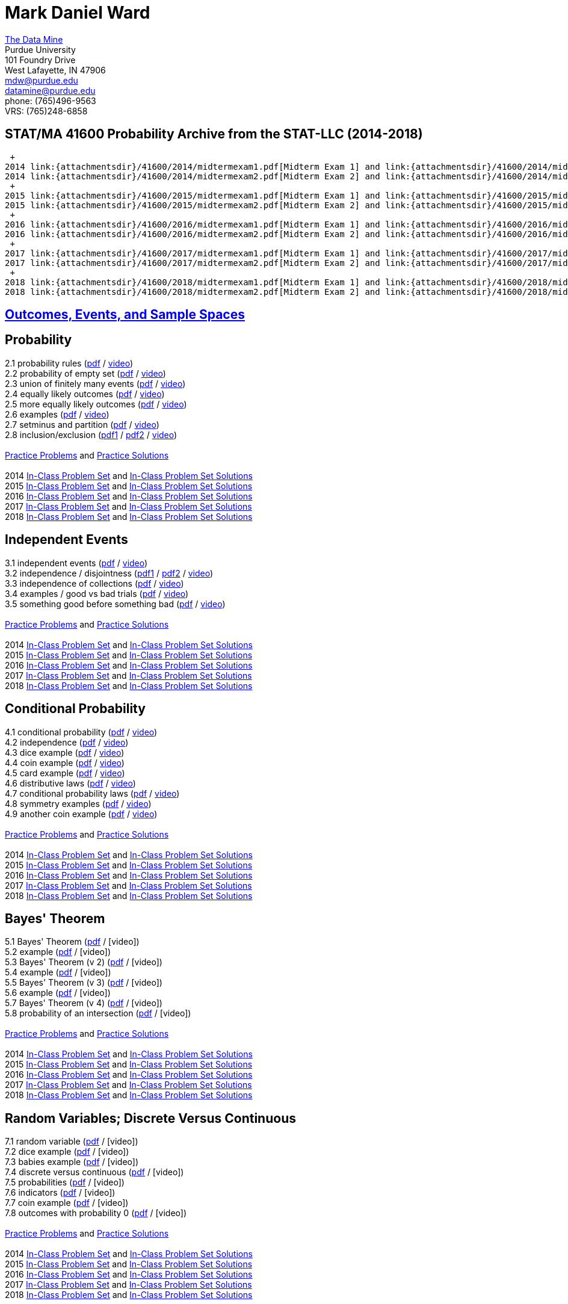 = Mark Daniel Ward

https://datamine.purdue.edu[The Data Mine] +
Purdue University +
101 Foundry Drive +
West Lafayette, IN 47906 +
mailto:mdw@purdue.edu[mdw@purdue.edu] +
mailto:datamine@purdue.edu[datamine@purdue.edu] +
phone: (765)496-9563 +
VRS: (765)248-6858

== STAT/MA 41600 Probability Archive from the STAT-LLC (2014-2018) +
 +
2014 link:{attachmentsdir}/41600/2014/midtermexam1.pdf[Midterm Exam 1] and link:{attachmentsdir}/41600/2014/midtermexam1answers.pdf[Midterm Exam 1 answers] +
2014 link:{attachmentsdir}/41600/2014/midtermexam2.pdf[Midterm Exam 2] and link:{attachmentsdir}/41600/2014/midtermexam2answers.pdf[Midterm Exam 2 answers] +
 +
2015 link:{attachmentsdir}/41600/2015/midtermexam1.pdf[Midterm Exam 1] and link:{attachmentsdir}/41600/2015/midtermexam1answers.pdf[Midterm Exam 1 answers] +
2015 link:{attachmentsdir}/41600/2015/midtermexam2.pdf[Midterm Exam 2] and link:{attachmentsdir}/41600/2015/midtermexam2answers.pdf[Midterm Exam 2 answers] +
 +
2016 link:{attachmentsdir}/41600/2016/midtermexam1.pdf[Midterm Exam 1] and link:{attachmentsdir}/41600/2016/midtermexam1answers.pdf[Midterm Exam 1 answers] +
2016 link:{attachmentsdir}/41600/2016/midtermexam2.pdf[Midterm Exam 2] and link:{attachmentsdir}/41600/2016/midtermexam2answers.pdf[Midterm Exam 2 answers] +
 +
2017 link:{attachmentsdir}/41600/2017/midtermexam1.pdf[Midterm Exam 1] and link:{attachmentsdir}/41600/2017/midtermexam1answers.pdf[Midterm Exam 1 answers] +
2017 link:{attachmentsdir}/41600/2017/midtermexam2.pdf[Midterm Exam 2] and link:{attachmentsdir}/41600/2017/midtermexam2answers.pdf[Midterm Exam 2 answers] +
 +
2018 link:{attachmentsdir}/41600/2018/midtermexam1.pdf[Midterm Exam 1] and link:{attachmentsdir}/41600/2018/midtermexam1answers.pdf[Midterm Exam 1 answers] +
2018 link:{attachmentsdir}/41600/2018/midtermexam2.pdf[Midterm Exam 2] and link:{attachmentsdir}/41600/2018/midtermexam2answers.pdf[Midterm Exam 2 answers] +

== link:41600/week1.html[Outcomes, Events, and Sample Spaces]

== Probability

2.1 probability rules (link:{attachmentsdir}/41600/notes/prob0201.pdf[pdf] / https://mediaspace.itap.purdue.edu/media/prob0201.mp4/1_pnluh27w[video]) +
2.2 probability of empty set (link:{attachmentsdir}/41600/notes/prob0202.pdf[pdf] / https://mediaspace.itap.purdue.edu/media/prob0202.mp4/1_gvn9c4ox[video]) +
2.3 union of finitely many events (link:{attachmentsdir}/41600/notes/prob0203.pdf[pdf] / https://mediaspace.itap.purdue.edu/media/prob0203.mp4/1_zjtqfzw2[video]) +
2.4 equally likely outcomes (link:{attachmentsdir}/41600/notes/prob0204.pdf[pdf] / https://mediaspace.itap.purdue.edu/media/prob0204.mp4/1_xmvluvej[video]) +
2.5 more equally likely outcomes (link:{attachmentsdir}/41600/notes/prob0205.pdf[pdf] / https://mediaspace.itap.purdue.edu/media/prob0205.mp4/1_47va4953[video]) +
2.6 examples (link:{attachmentsdir}/41600/notes/prob0206.pdf[pdf] / https://mediaspace.itap.purdue.edu/media/prob0206.mp4/1_axbmq2ac[video]) +
2.7 setminus and partition (link:{attachmentsdir}/41600/notes/prob0207.pdf[pdf] / https://mediaspace.itap.purdue.edu/media/prob0207.mp4/1_msvsenjh[video]) +
2.8 inclusion/exclusion (link:{attachmentsdir}/41600/notes/prob0208a.pdf[pdf1] / link:{attachmentsdir}/41600/notes/prob0208b.pdf[pdf2] / https://mediaspace.itap.purdue.edu/media/prob0208.mp4/1_ofetfx5z[video]) +
 +
link:{attachmentsdir}/41600/practice/practiceset02.pdf[Practice Problems] and link:{attachmentsdir}/41600/practice/practiceset02answers.pdf[Practice Solutions] +
 +
2014 link:{attachmentsdir}/41600/2014/inclassset02.pdf[In-Class Problem Set] and link:{attachmentsdir}/41600/2014/inclassset02answers.pdf[In-Class Problem Set Solutions] +
2015 link:{attachmentsdir}/41600/2015/inclassset02.pdf[In-Class Problem Set] and link:{attachmentsdir}/41600/2015/inclassset02answers.pdf[In-Class Problem Set Solutions] +
2016 link:{attachmentsdir}/41600/2016/inclassset02.pdf[In-Class Problem Set] and link:{attachmentsdir}/41600/2016/inclassset02answers.pdf[In-Class Problem Set Solutions] +
2017 link:{attachmentsdir}/41600/2017/inclassset02.pdf[In-Class Problem Set] and link:{attachmentsdir}/41600/2017/inclassset02answers.pdf[In-Class Problem Set Solutions] +
2018 link:{attachmentsdir}/41600/2018/inclassset02.pdf[In-Class Problem Set] and link:{attachmentsdir}/41600/2018/inclassset02answers.pdf[In-Class Problem Set Solutions] +

== Independent Events

3.1 independent events (link:{attachmentsdir}/41600/notes/prob0301.pdf[pdf] / https://mediaspace.itap.purdue.edu/media/prob0201.mp4/1_pnluh27w[video]) +
3.2 independence / disjointness (link:{attachmentsdir}/41600/notes/prob0302a.pdf[pdf1] / link:{attachmentsdir}/41600/notes/prob0302b.pdf[pdf2] / https://mediaspace.itap.purdue.edu/media/prob0202.mp4/1_gvn9c4ox[video]) +
3.3 independence of collections (link:{attachmentsdir}/41600/notes/prob0303.pdf[pdf] / https://mediaspace.itap.purdue.edu/media/prob0203.mp4/1_zjtqfzw2[video]) +
3.4 examples / good vs bad trials (link:{attachmentsdir}/41600/notes/prob0304.pdf[pdf] / https://mediaspace.itap.purdue.edu/media/prob0204.mp4/1_xmvluvej[video]) +
3.5 something good before something bad (link:{attachmentsdir}/41600/notes/prob0305.pdf[pdf] / https://mediaspace.itap.purdue.edu/media/prob0205.mp4/1_47va4953[video]) +
 +
link:{attachmentsdir}/41600/practice/practiceset03.pdf[Practice Problems] and link:{attachmentsdir}/41600/practice/practiceset03answers.pdf[Practice Solutions] +
 +
2014 link:{attachmentsdir}/41600/2014/inclassset03.pdf[In-Class Problem Set] and link:{attachmentsdir}/41600/2014/inclassset03answers.pdf[In-Class Problem Set Solutions] +
2015 link:{attachmentsdir}/41600/2015/inclassset03.pdf[In-Class Problem Set] and link:{attachmentsdir}/41600/2015/inclassset03answers.pdf[In-Class Problem Set Solutions] +
2016 link:{attachmentsdir}/41600/2016/inclassset03.pdf[In-Class Problem Set] and link:{attachmentsdir}/41600/2016/inclassset03answers.pdf[In-Class Problem Set Solutions] +
2017 link:{attachmentsdir}/41600/2017/inclassset03.pdf[In-Class Problem Set] and link:{attachmentsdir}/41600/2017/inclassset03answers.pdf[In-Class Problem Set Solutions] +
2018 link:{attachmentsdir}/41600/2018/inclassset03.pdf[In-Class Problem Set] and link:{attachmentsdir}/41600/2018/inclassset03answers.pdf[In-Class Problem Set Solutions] +

== Conditional Probability

4.1 conditional probability (link:{attachmentsdir}/41600/notes/prob0401.pdf[pdf] / https://mediaspace.itap.purdue.edu/media/prob0401.mp4/1_p7def4fg[video]) +
4.2 independence (link:{attachmentsdir}/41600/notes/prob0402.pdf[pdf] / https://mediaspace.itap.purdue.edu/media/prob0402.mp4/1_b9kbguwq[video]) +
4.3 dice example (link:{attachmentsdir}/41600/notes/prob0403.pdf[pdf] / https://mediaspace.itap.purdue.edu/media/prob0403.mp4/1_j9n94w5i[video]) +
4.4 coin example (link:{attachmentsdir}/41600/notes/prob0404.pdf[pdf] / https://mediaspace.itap.purdue.edu/media/prob0404.mp4/1_5sudryvy[video]) +
4.5 card example (link:{attachmentsdir}/41600/notes/prob0405.pdf[pdf] / https://mediaspace.itap.purdue.edu/media/prob0405.mp4/1_8soaqbzq[video]) +
4.6 distributive laws (link:{attachmentsdir}/41600/notes/prob0406.pdf[pdf] / https://mediaspace.itap.purdue.edu/media/prob0406.mp4/1_ts1n523u[video]) +
4.7 conditional probability laws (link:{attachmentsdir}/41600/notes/prob0407.pdf[pdf] / https://mediaspace.itap.purdue.edu/media/prob0407.mp4/1_qbifhxrv[video]) +
4.8 symmetry examples (link:{attachmentsdir}/41600/notes/prob0408.pdf[pdf] / https://mediaspace.itap.purdue.edu/media/prob0408.mp4/1_4z68r5l1[video]) +
4.9 another coin example (link:{attachmentsdir}/41600/notes/prob0409.pdf[pdf] / https://mediaspace.itap.purdue.edu/media/prob0409.mp4/1_ezkq37wc[video]) +
 +
link:{attachmentsdir}/41600/practice/practiceset04.pdf[Practice Problems] and link:{attachmentsdir}/41600/practice/practiceset04answers.pdf[Practice Solutions] +
 +
2014 link:{attachmentsdir}/41600/2014/inclassset04.pdf[In-Class Problem Set] and link:{attachmentsdir}/41600/2014/inclassset04answers.pdf[In-Class Problem Set Solutions] +
2015 link:{attachmentsdir}/41600/2015/inclassset04.pdf[In-Class Problem Set] and link:{attachmentsdir}/41600/2015/inclassset04answers.pdf[In-Class Problem Set Solutions] +
2016 link:{attachmentsdir}/41600/2016/inclassset04.pdf[In-Class Problem Set] and link:{attachmentsdir}/41600/2016/inclassset04answers.pdf[In-Class Problem Set Solutions] +
2017 link:{attachmentsdir}/41600/2017/inclassset04.pdf[In-Class Problem Set] and link:{attachmentsdir}/41600/2017/inclassset04answers.pdf[In-Class Problem Set Solutions] +
2018 link:{attachmentsdir}/41600/2018/inclassset04.pdf[In-Class Problem Set] and link:{attachmentsdir}/41600/2018/inclassset04answers.pdf[In-Class Problem Set Solutions] +

== Bayes' Theorem

5.1 Bayes' Theorem (link:{attachmentsdir}/41600/notes/prob0501.pdf[pdf] / [video]) +
5.2 example (link:{attachmentsdir}/41600/notes/prob0502.pdf[pdf] / [video]) +
5.3 Bayes' Theorem (v 2) (link:{attachmentsdir}/41600/notes/prob0503.pdf[pdf] / [video]) +
5.4 example (link:{attachmentsdir}/41600/notes/prob0504.pdf[pdf] / [video]) +
5.5 Bayes' Theorem (v 3) (link:{attachmentsdir}/41600/notes/prob0505.pdf[pdf] / [video]) +
5.6 example (link:{attachmentsdir}/41600/notes/prob0506.pdf[pdf] / [video]) +
5.7 Bayes' Theorem (v 4) (link:{attachmentsdir}/41600/notes/prob0507.pdf[pdf] / [video]) +
5.8 probability of an intersection (link:{attachmentsdir}/41600/notes/prob0508.pdf[pdf] / [video]) +
 +
link:{attachmentsdir}/41600/practice/practiceset05.pdf[Practice Problems] and link:{attachmentsdir}/41600/practice/practiceset05answers.pdf[Practice Solutions] +
 +
2014 link:{attachmentsdir}/41600/2014/inclassset05.pdf[In-Class Problem Set] and link:{attachmentsdir}/41600/2014/inclassset05answers.pdf[In-Class Problem Set Solutions] +
2015 link:{attachmentsdir}/41600/2015/inclassset05.pdf[In-Class Problem Set] and link:{attachmentsdir}/41600/2015/inclassset05answers.pdf[In-Class Problem Set Solutions] +
2016 link:{attachmentsdir}/41600/2016/inclassset05.pdf[In-Class Problem Set] and link:{attachmentsdir}/41600/2016/inclassset05answers.pdf[In-Class Problem Set Solutions] +
2017 link:{attachmentsdir}/41600/2017/inclassset05.pdf[In-Class Problem Set] and link:{attachmentsdir}/41600/2017/inclassset05answers.pdf[In-Class Problem Set Solutions] +
2018 link:{attachmentsdir}/41600/2018/inclassset05.pdf[In-Class Problem Set] and link:{attachmentsdir}/41600/2018/inclassset05answers.pdf[In-Class Problem Set Solutions] +

== Random Variables; Discrete Versus Continuous

7.1 random variable (link:{attachmentsdir}/41600/notes/prob0701.pdf[pdf] / [video]) +
7.2 dice example (link:{attachmentsdir}/41600/notes/prob0702.pdf[pdf] / [video]) +
7.3 babies example (link:{attachmentsdir}/41600/notes/prob0703.pdf[pdf] / [video]) +
7.4 discrete versus continuous (link:{attachmentsdir}/41600/notes/prob0704.pdf[pdf] / [video]) +
7.5 probabilities (link:{attachmentsdir}/41600/notes/prob0705.pdf[pdf] / [video]) +
7.6 indicators (link:{attachmentsdir}/41600/notes/prob0706.pdf[pdf] / [video]) +
7.7 coin example (link:{attachmentsdir}/41600/notes/prob0707.pdf[pdf] / [video]) +
7.8 outcomes with probability 0 (link:{attachmentsdir}/41600/notes/prob0708.pdf[pdf] / [video]) +
 +
link:{attachmentsdir}/41600/practice/practiceset07.pdf[Practice Problems] and link:{attachmentsdir}/41600/practice/practiceset07answers.pdf[Practice Solutions] +
 +
2014 link:{attachmentsdir}/41600/2014/inclassset07.pdf[In-Class Problem Set] and link:{attachmentsdir}/41600/2014/inclassset07answers.pdf[In-Class Problem Set Solutions] +
2015 link:{attachmentsdir}/41600/2015/inclassset07.pdf[In-Class Problem Set] and link:{attachmentsdir}/41600/2015/inclassset07answers.pdf[In-Class Problem Set Solutions] +
2016 link:{attachmentsdir}/41600/2016/inclassset07.pdf[In-Class Problem Set] and link:{attachmentsdir}/41600/2016/inclassset07answers.pdf[In-Class Problem Set Solutions] +
2017 link:{attachmentsdir}/41600/2017/inclassset07.pdf[In-Class Problem Set] and link:{attachmentsdir}/41600/2017/inclassset07answers.pdf[In-Class Problem Set Solutions] +
2018 link:{attachmentsdir}/41600/2018/inclassset07.pdf[In-Class Problem Set] and link:{attachmentsdir}/41600/2018/inclassset07answers.pdf[In-Class Problem Set Solutions] +

== Probability Mass Functions and CDFs

8.1 probability mass function (link:{attachmentsdir}/41600/notes/prob0801.pdf[pdf] / [video]) +
8.2 babies example (link:{attachmentsdir}/41600/notes/prob0802.pdf[pdf] / [video]) +
8.3 CDF (link:{attachmentsdir}/41600/notes/prob0803.pdf[pdf] / [video]) +
8.4 CDF is non-decreasing (link:{attachmentsdir}/41600/notes/prob0804.pdf[pdf] / [video]) +
8.5 CDF is non-decreasing (v 2) (link:{attachmentsdir}/41600/notes/prob0805.pdf[pdf] / [video]) +
8.6 "first success" example (link:{attachmentsdir}/41600/notes/prob0806.pdf[pdf] / [video]) +
8.7 cookie example (link:{attachmentsdir}/41600/notes/prob0807.pdf[pdf] / [video]) +
8.8 minimum / maximum example (link:{attachmentsdir}/41600/notes/prob0808.pdf[pdf] / [video]) +
 +
link:{attachmentsdir}/41600/practice/practiceset08.pdf[Practice Problems] and link:{attachmentsdir}/41600/practice/practiceset08answers.pdf[Practice Solutions] +
 +
2014 link:{attachmentsdir}/41600/2014/inclassset08.pdf[In-Class Problem Set] and link:{attachmentsdir}/41600/2014/inclassset08answers.pdf[In-Class Problem Set Solutions] +
2015 link:{attachmentsdir}/41600/2015/inclassset08.pdf[In-Class Problem Set] and link:{attachmentsdir}/41600/2015/inclassset08answers.pdf[In-Class Problem Set Solutions] +
2016 link:{attachmentsdir}/41600/2016/inclassset08.pdf[In-Class Problem Set] and link:{attachmentsdir}/41600/2016/inclassset08answers.pdf[In-Class Problem Set Solutions] +
2017 link:{attachmentsdir}/41600/2017/inclassset08.pdf[In-Class Problem Set] and link:{attachmentsdir}/41600/2017/inclassset08answers.pdf[In-Class Problem Set Solutions] +
2018 link:{attachmentsdir}/41600/2018/inclassset08.pdf[In-Class Problem Set] and link:{attachmentsdir}/41600/2018/inclassset08answers.pdf[In-Class Problem Set Solutions] +

== Joint Distributions; Independence and Conditioning

9.1 joint mass (link:{attachmentsdir}/41600/notes/prob0901.pdf[pdf] / [video]) +
9.2 baby example (link:{attachmentsdir}/41600/notes/prob0902.pdf[pdf] / [video]) +
9.3 finding single variable mass (link:{attachmentsdir}/41600/notes/prob0903.pdf[pdf] / [video]) +
9.4 independent random variables (link:{attachmentsdir}/41600/notes/prob0904.pdf[pdf] / [video]) +
9.5 CDF is non-decreasing (v 2) (link:{attachmentsdir}/41600/notes/prob0905.pdf[pdf] / [video]) +
9.6 dice example (link:{attachmentsdir}/41600/notes/prob0906.pdf[pdf] / [video]) +
9.7 indicators (link:{attachmentsdir}/41600/notes/prob0907.pdf[pdf] / [video]) +
9.8 joint mass of a collection (link:{attachmentsdir}/41600/notes/prob0908.pdf[pdf] / [video]) +
 +
link:{attachmentsdir}/41600/practice/practiceset09.pdf[Practice Problems] and link:{attachmentsdir}/41600/practice/practiceset09answers.pdf[Practice Solutions] +
 +
2014 link:{attachmentsdir}/41600/2014/inclassset09.pdf[In-Class Problem Set] and link:{attachmentsdir}/41600/2014/inclassset09answers.pdf[In-Class Problem Set Solutions] +
2015 link:{attachmentsdir}/41600/2015/inclassset09.pdf[In-Class Problem Set] and link:{attachmentsdir}/41600/2015/inclassset09answers.pdf[In-Class Problem Set Solutions] +
2016 link:{attachmentsdir}/41600/2016/inclassset09.pdf[In-Class Problem Set] and link:{attachmentsdir}/41600/2016/inclassset09answers.pdf[In-Class Problem Set Solutions] +
2017 link:{attachmentsdir}/41600/2017/inclassset09.pdf[In-Class Problem Set] and link:{attachmentsdir}/41600/2017/inclassset09answers.pdf[In-Class Problem Set Solutions] +
2018 link:{attachmentsdir}/41600/2018/inclassset09.pdf[In-Class Problem Set] and link:{attachmentsdir}/41600/2018/inclassset09answers.pdf[In-Class Problem Set Solutions] +

== Expected Values of Discrete Random Variables

10.1 expected value (link:{attachmentsdir}/41600/notes/prob1001.pdf[pdf] / [video]) +
10.2 using outcomes (link:{attachmentsdir}/41600/notes/prob1002.pdf[pdf] / [video]) +
10.3 weighted sum (link:{attachmentsdir}/41600/notes/prob1003.pdf[pdf] / [video]) +
10.4 hat example (link:{attachmentsdir}/41600/notes/prob1004.pdf[pdf] / [video]) +
10.5 trials until first success (link:{attachmentsdir}/41600/notes/prob1005.pdf[pdf] / [video]) +
10.6 calculus review (link:{attachmentsdir}/41600/notes/prob1006.pdf[pdf] / [video]) +
10.7 maximum of two dice (link:{attachmentsdir}/41600/notes/prob1007.pdf[pdf] / [video]) +
 +
link:{attachmentsdir}/41600/practice/practiceset10.pdf[Practice Problems] and link:{attachmentsdir}/41600/practice/practiceset10answers.pdf[Practice Solutions] +
 +
2014 link:{attachmentsdir}/41600/2014/inclassset10.pdf[In-Class Problem Set] and link:{attachmentsdir}/41600/2014/inclassset10answers.pdf[In-Class Problem Set Solutions] +
2015 link:{attachmentsdir}/41600/2015/inclassset10.pdf[In-Class Problem Set] and link:{attachmentsdir}/41600/2015/inclassset10answers.pdf[In-Class Problem Set Solutions] +
2016 link:{attachmentsdir}/41600/2016/inclassset10.pdf[In-Class Problem Set] and link:{attachmentsdir}/41600/2016/inclassset10answers.pdf[In-Class Problem Set Solutions] +
2017 link:{attachmentsdir}/41600/2017/inclassset10.pdf[In-Class Problem Set] and link:{attachmentsdir}/41600/2017/inclassset10answers.pdf[In-Class Problem Set Solutions] +
2018 link:{attachmentsdir}/41600/2018/inclassset10.pdf[In-Class Problem Set] and link:{attachmentsdir}/41600/2018/inclassset10answers.pdf[In-Class Problem Set Solutions] +

== Expected Values of Sums of Random Variables

11.1 expected value of sum (link:{attachmentsdir}/41600/notes/prob1101.pdf[pdf] / [video]) +
11.2 baby example revised (link:{attachmentsdir}/41600/notes/prob1102.pdf[pdf] / [video]) +
11.3 hat example revised (link:{attachmentsdir}/41600/notes/prob1103.pdf[pdf] / [video]) +
11.4 trials until first success revised (link:{attachmentsdir}/41600/notes/prob1104.pdf[pdf] / [video]) +
11.5 discrete expected value, alternative (link:{attachmentsdir}/41600/notes/prob1105.pdf[pdf] / [video]) +
 +
link:{attachmentsdir}/41600/practice/practiceset11.pdf[Practice Problems] and link:{attachmentsdir}/41600/practice/practiceset11answers.pdf[Practice Solutions] +
 +
2014 link:{attachmentsdir}/41600/2014/inclassset11.pdf[In-Class Problem Set] and link:{attachmentsdir}/41600/2014/inclassset11answers.pdf[In-Class Problem Set Solutions] +
2015 link:{attachmentsdir}/41600/2015/inclassset11.pdf[In-Class Problem Set] and link:{attachmentsdir}/41600/2015/inclassset11answers.pdf[In-Class Problem Set Solutions] +
2016 link:{attachmentsdir}/41600/2016/inclassset11.pdf[In-Class Problem Set] and link:{attachmentsdir}/41600/2016/inclassset11answers.pdf[In-Class Problem Set Solutions] +
2017 link:{attachmentsdir}/41600/2017/inclassset11.pdf[In-Class Problem Set] and link:{attachmentsdir}/41600/2017/inclassset11answers.pdf[In-Class Problem Set Solutions] +
2018 link:{attachmentsdir}/41600/2018/inclassset11.pdf[In-Class Problem Set] and link:{attachmentsdir}/41600/2018/inclassset11answers.pdf[In-Class Problem Set Solutions] +

== Expected Values of Functions of Random Variables; Variance

12.1 exp value of function of r.v. (link:{attachmentsdir}/41600/notes/prob1201.pdf[pdf] / [video]) +
12.2 baby example (link:{attachmentsdir}/41600/notes/prob1202.pdf[pdf] / [video]) +
12.3 variance (link:{attachmentsdir}/41600/notes/prob1203.pdf[pdf] / [video]) +
12.4 baby example (link:{attachmentsdir}/41600/notes/prob1204.pdf[pdf] / [video]) +
12.5 nice variance fact (link:{attachmentsdir}/41600/notes/prob1205.pdf[pdf] / [video]) +
12.6 more nice variance facts (link:{attachmentsdir}/41600/notes/prob1206.pdf[pdf] / [video]) +
 +
link:{attachmentsdir}/41600/practice/practiceset12.pdf[Practice Problems] and link:{attachmentsdir}/41600/practice/practiceset12answers.pdf[Practice Solutions] +
 +
2014 link:{attachmentsdir}/41600/2014/inclassset12.pdf[In-Class Problem Set] and link:{attachmentsdir}/41600/2014/inclassset12answers.pdf[In-Class Problem Set Solutions] +
2015 link:{attachmentsdir}/41600/2015/inclassset12.pdf[In-Class Problem Set] and link:{attachmentsdir}/41600/2015/inclassset12answers.pdf[In-Class Problem Set Solutions] +
2016 link:{attachmentsdir}/41600/2016/inclassset12.pdf[In-Class Problem Set] and link:{attachmentsdir}/41600/2016/inclassset12answers.pdf[In-Class Problem Set Solutions] +
2017 link:{attachmentsdir}/41600/2017/inclassset12.pdf[In-Class Problem Set] and link:{attachmentsdir}/41600/2017/inclassset12answers.pdf[In-Class Problem Set Solutions] +
2018 link:{attachmentsdir}/41600/2018/inclassset12.pdf[In-Class Problem Set] and link:{attachmentsdir}/41600/2018/inclassset12answers.pdf[In-Class Problem Set Solutions] +

== Bernoulli Random Variables; Binomial Random Variables

14.1 Bernoulli (a.k.a. indicator) (link:{attachmentsdir}/41600/notes/prob1401.pdf[pdf] / [video]) +
14.2 mass and CDF (link:{attachmentsdir}/41600/notes/prob1402.pdf[pdf] / [video]) +
14.3 non 0/1 application (link:{attachmentsdir}/41600/notes/prob1403.pdf[pdf] / [video]) +
15.1 Binomial (link:{attachmentsdir}/41600/notes/prob1501.pdf[pdf] / [video]) +
15.2 mass (link:{attachmentsdir}/41600/notes/prob1502.pdf[pdf] / [video]) +
15.3 expected value; variance (link:{attachmentsdir}/41600/notes/prob1503.pdf[pdf] / [video]) +
15.4 baby example (link:{attachmentsdir}/41600/notes/prob1504.pdf[pdf] / [video]) +
15.5 card example (link:{attachmentsdir}/41600/notes/prob1505.pdf[pdf] / [video]) +
15.6 sums of independent Binomials (link:{attachmentsdir}/41600/notes/prob1506.pdf[pdf] / [video]) +
 +
link:{attachmentsdir}/41600/practice/practiceset14.pdf[Practice Problems] and link:{attachmentsdir}/41600/practice/practiceset14answers.pdf[Practice Solutions] +
link:{attachmentsdir}/41600/practice/practiceset15.pdf[More Practice Problems] and link:{attachmentsdir}/41600/practice/practiceset15answers.pdf[More Practice Solutions] +
link:{attachmentsdir}/41600/practice/midSeptemberReview.pdf[mid-September Review] and link:{attachmentsdir}/41600/practice/midSeptemberReviewanswers.pdf[mid-September Review Solutions] +
 +
2014 link:{attachmentsdir}/41600/2014/inclassset15.pdf[In-Class Problem Set] and link:{attachmentsdir}/41600/2014/inclassset15answers.pdf[In-Class Problem Set Solutions] +
2015 link:{attachmentsdir}/41600/2015/inclassset15.pdf[In-Class Problem Set] and link:{attachmentsdir}/41600/2015/inclassset15answers.pdf[In-Class Problem Set Solutions] +
2016 link:{attachmentsdir}/41600/2016/inclassset15.pdf[In-Class Problem Set] and link:{attachmentsdir}/41600/2016/inclassset15answers.pdf[In-Class Problem Set Solutions] +
2017 link:{attachmentsdir}/41600/2017/inclassset15.pdf[In-Class Problem Set] and link:{attachmentsdir}/41600/2017/inclassset15answers.pdf[In-Class Problem Set Solutions] +
2018 link:{attachmentsdir}/41600/2018/inclassset15.pdf[In-Class Problem Set] and link:{attachmentsdir}/41600/2018/inclassset15answers.pdf[In-Class Problem Set Solutions] +


<td>Fri, Sep 21<br>
Geometric Random Variables<br>
Geometric (<a href="../../2014/41600/notes/prob1601.pdf">pdf</a> / 
<a href="../../2014/41600/videos/prob1601.mp4">video</a>)<br>
left-handed example (<a href="../../2014/41600/notes/prob1602.pdf">pdf</a> / 
<a href="../../2014/41600/videos/prob1602.mp4">video</a>)<br>
expected value; variance (<a href="../../2014/41600/notes/prob1603.pdf">pdf</a> / 
<a href="../../2014/41600/videos/prob1603.mp4">video</a>)<br>
number of failures (<a href="../../2014/41600/notes/prob1604.pdf">pdf</a> / 
<a href="../../2014/41600/videos/prob1604.mp4">video</a>)<br>
inequalities (<a href="../../2014/41600/notes/prob1605.pdf">pdf</a> / 
<a href="../../2014/41600/videos/prob1605.mp4">video</a>)<br>
memoryless property (<a href="../../2014/41600/notes/prob1606.pdf">pdf</a> / 
<a href="../../2014/41600/videos/prob1606.mp4">video</a>)<br>
what kind of random variable? (<a href="../../2014/41600/notes/prob1607.pdf">pdf</a> / 
<a href="../../2014/41600/videos/prob1607.mp4">video</a>)<br>
<a href="../../2014/41600/practice/practiceset16.pdf">Practice Problems</a>
and 
<a href="../../2014/41600/practice/practiceset16answers.pdf">Practice Solutions</a><br>
2014 <a href="../../2014/41600/inclass/inclassset16.pdf">In-Class Problem Set</a>
and
<a href="../../2014/41600/inclass/inclassset16answers.pdf">In-Class Problem Set Solutions</a><br>
2015 <a href="../../2015/41600/inclass/inclassset16.pdf">In-Class Problem Set</a>
and
<a href="../../2015/41600/inclass/inclassset16answers.pdf">In-Class Problem Set Solutions</a><br>
2016 <a href="../../2016/41600/inclass/inclassset16.pdf">In-Class Problem Set</a>
and
<a href="../../2016/41600/inclass/inclassset16answers.pdf">In-Class Problem Set Solutions</a><br>
2017 <a href="../../2017/41600/inclass/inclassset16.pdf">In-Class Problem Set</a>
and
<a href="../../2017/41600/inclass/inclassset16answers.pdf">In-Class Problem Set Solutions</a>
<br>
2018 <a href="inclass/inclassset16.pdf">In-Class Problem Set</a>
and
<a href="inclass/inclassset16answers.pdf">In-Class Problem Set Solutions</a>
</td>
</tr>
<tr>
<td>Week 6:</td>
<td>Mon, Sep 24<br>
Negative Binomial Random Variables<br>
Negative Binomial (<a href="../../2014/41600/notes/prob1701.pdf">pdf</a> / 
<a href="../../2014/41600/videos/prob1701.mp4">video</a>)<br>
mass example: 4th success (<a href="../../2014/41600/notes/prob1702.pdf">pdf</a> / 
<a href="../../2014/41600/videos/prob1702.mp4">video</a>)<br>
two card and dice examples (<a href="../../2014/41600/notes/prob1703.pdf">pdf</a> / 
<a href="../../2014/41600/videos/prob1703.mp4">video</a>)<br>
expected value; variance (<a href="../../2014/41600/notes/prob1704.pdf">pdf</a> / 
<a href="../../2014/41600/videos/prob1704.mp4">video</a>)<br>
left-handed example (<a href="../../2014/41600/notes/prob1705.pdf">pdf</a> / 
<a href="../../2014/41600/videos/prob1705.mp4">video</a>)<br>
sums of independent Negative Binomials (<a href="../../2014/41600/notes/prob1706.pdf">pdf</a> / 
<a href="../../2014/41600/videos/prob1706.mp4">video</a>)<br>
<a href="../../2014/41600/practice/practiceset17.pdf">Practice Problems</a>
and 
<a href="../../2014/41600/practice/practiceset17answers.pdf">Practice Solutions</a><br>
2014 <a href="../../2014/41600/inclass/inclassset17.pdf">In-Class Problem Set</a>
and
<a href="../../2014/41600/inclass/inclassset17answers.pdf">In-Class Problem Set Solutions</a><br>
2015 <a href="../../2015/41600/inclass/inclassset17.pdf">In-Class Problem Set</a>
and
<a href="../../2015/41600/inclass/inclassset17answers.pdf">In-Class Problem Set Solutions</a><br>
2016 <a href="../../2016/41600/inclass/inclassset17.pdf">In-Class Problem Set</a>
and
<a href="../../2016/41600/inclass/inclassset17answers.pdf">In-Class Problem Set Solutions</a><br>
2017 <a href="../../2017/41600/inclass/inclassset17.pdf">In-Class Problem Set</a>
and
<a href="../../2017/41600/inclass/inclassset17answers.pdf">In-Class Problem Set Solutions</a>
<br>
2018 <a href="inclass/inclassset17.pdf">In-Class Problem Set</a>
and
<a href="inclass/inclassset17answers.pdf">In-Class Problem Set Solutions</a>
</td>
<td>Wed, Sep 26<br>
Poisson Random Variables<br>
Poisson (<a href="../../2014/41600/notes/prob1801.pdf">pdf</a> / 
<a href="../../2014/41600/videos/prob1801.mp4">video</a>)<br>
automobile examples (<a href="../../2014/41600/notes/prob1802.pdf">pdf</a> / 
<a href="../../2014/41600/videos/prob1802.mp4">video</a>)<br>
inequalities (<a href="../../2014/41600/notes/prob1803.pdf">pdf</a> / 
<a href="../../2014/41600/videos/prob1803.mp4">video</a>)<br>
expected value; variance (<a href="../../2014/41600/notes/prob1804.pdf">pdf</a> / 
<a href="../../2014/41600/videos/prob1804.mp4">video</a>)<br>
(one line from the video above is corrected in the notes)<br>
sums of independent Poissons (<a href="../../2014/41600/notes/prob1805.pdf">pdf</a> / 
<a href="../../2014/41600/videos/prob1805.mp4">video</a>)<br>
approximations to Binomials (<a href="../../2014/41600/notes/prob1806.pdf">pdf</a> / 
<a href="../../2014/41600/videos/prob1806.mp4">video</a>)<br>
<a href="../../2014/41600/practice/practiceset18.pdf">Practice Problems</a>
and 
<a href="../../2014/41600/practice/practiceset18answers.pdf">Practice Solutions</a><br>
2014 <a href="../../2014/41600/inclass/inclassset18.pdf">In-Class Problem Set</a>
and
<a href="../../2014/41600/inclass/inclassset18answers.pdf">In-Class Problem Set Solutions</a><br>
2015 <a href="../../2015/41600/inclass/inclassset18.pdf">In-Class Problem Set</a>
and
<a href="../../2015/41600/inclass/inclassset18answers.pdf">In-Class Problem Set Solutions</a><br>
2016 <a href="../../2016/41600/inclass/inclassset18.pdf">In-Class Problem Set</a>
and
<a href="../../2016/41600/inclass/inclassset18answers.pdf">In-Class Problem Set Solutions</a><br>
2017 <a href="../../2017/41600/inclass/inclassset18.pdf">In-Class Problem Set</a>
and
<a href="../../2017/41600/inclass/inclassset18answers.pdf">In-Class Problem Set Solutions</a>
<br>
2018 <a href="inclass/inclassset18.pdf">In-Class Problem Set</a>
and
<a href="inclass/inclassset18answers.pdf">In-Class Problem Set Solutions</a>
</td>
<td>Fri, Sep 28<br>
Hypergeometric Random Variables<br>
Hypergeometric (<a href="../../2014/41600/notes/prob1901.pdf">pdf</a> / 
<a href="../../2014/41600/videos/prob1901.mp4">video</a>)<br>
CD example (<a href="../../2014/41600/notes/prob1902.pdf">pdf</a> / 
<a href="../../2014/41600/videos/prob1902.mp4">video</a>)<br>
expected value of the square (<a href="../../2014/41600/notes/prob1903.pdf">pdf</a> / 
<a href="../../2014/41600/videos/prob1903.mp4">video</a>)<br>
CD example (continued) (<a href="../../2014/41600/notes/prob1904.pdf">pdf</a> / 
<a href="../../2014/41600/videos/prob1904.mp4">video</a>)<br>
variance (<a href="../../2014/41600/notes/prob1905.pdf">pdf</a> / 
<a href="../../2014/41600/videos/prob1905.mp4">video</a>)<br>
Binomial approximation (<a href="../../2014/41600/notes/prob1906.pdf">pdf</a> / 
<a href="../../2014/41600/videos/prob1906.mp4">video</a>)<br>
<a href="../../2014/41600/practice/practiceset19.pdf">Practice Problems</a>
and 
<a href="../../2014/41600/practice/practiceset19answers.pdf">Practice Solutions</a><br>
2014 <a href="../../2014/41600/inclass/inclassset19.pdf">In-Class Problem Set</a>
and
<a href="../../2014/41600/inclass/inclassset19answers.pdf">In-Class Problem Set Solutions</a><br>
2015 <a href="../../2015/41600/inclass/inclassset19.pdf">In-Class Problem Set</a>
and
<a href="../../2015/41600/inclass/inclassset19answers.pdf">In-Class Problem Set Solutions</a><br>
2016 <a href="../../2016/41600/inclass/inclassset19.pdf">In-Class Problem Set</a>
and
<a href="../../2016/41600/inclass/inclassset19answers.pdf">In-Class Problem Set Solutions</a><br>
2017 <a href="../../2017/41600/inclass/inclassset19.pdf">In-Class Problem Set</a>
and
<a href="../../2017/41600/inclass/inclassset19answers.pdf">In-Class Problem Set Solutions</a>
<br>
2018 <a href="inclass/inclassset19.pdf">In-Class Problem Set</a>
and
<a href="inclass/inclassset19answers.pdf">In-Class Problem Set Solutions</a>
</td>
</tr>
<tr>
<td>Week 7:</td>
<td>Mon, Oct 1<br>
Discrete Uniform Random Variables; and Counting<br>
Discrete Uniform (<a href="../../2014/41600/notes/prob2001.pdf">pdf</a> / 
<a href="../../2014/41600/videos/prob2001.mp4">video</a>)<br>
Counting; equally likely outcomes (<a href="../../2014/41600/notes/prob2201.pdf">pdf</a> / 
<a href="../../2014/41600/videos/prob2201.mp4">video</a>)<br>
multiplying probabilities (<a href="../../2014/41600/notes/prob2202.pdf">pdf</a> / 
<a href="../../2014/41600/videos/prob2202.mp4">video</a>)<br>
card example (<a href="../../2014/41600/notes/prob2203.pdf">pdf</a> / 
<a href="../../2014/41600/videos/prob2203.mp4">video</a>)<br>
another card example (<a href="../../2014/41600/notes/prob2204.pdf">pdf</a> / 
<a href="../../2014/41600/videos/prob2204.mp4">video</a>)<br>
pick 10 items from 4 types (<a href="../../2014/41600/notes/prob2205.pdf">pdf</a> / 
<a href="../../2014/41600/videos/prob2205.mp4">video</a>)<br>
seating arrangements (<a href="../../2014/41600/notes/prob2206.pdf">pdf</a> / 
<a href="../../2014/41600/videos/prob2206.mp4">video</a>)<br>
<a href="../../2014/41600/practice/practiceset20.pdf">Practice Problems</a>
and 
<a href="../../2014/41600/practice/practiceset20answers.pdf">Practice Solutions</a><br>
<a href="../../2014/41600/practice/practiceset22.pdf">More Practice Problems</a>
and 
<a href="../../2014/41600/practice/practiceset22answers.pdf">More Practice Solutions</a><br>
2014 <a href="../../2014/41600/inclass/inclassset22.pdf">In-Class Problem Set</a>
and
<a href="../../2014/41600/inclass/inclassset22answers.pdf">In-Class Problem Set Solutions</a><br>
2015 <a href="../../2015/41600/inclass/inclassset22.pdf">In-Class Problem Set</a>
and
<a href="../../2015/41600/inclass/inclassset22answers.pdf">In-Class Problem Set Solutions</a><br>
2016 <a href="../../2016/41600/inclass/inclassset22.pdf">In-Class Problem Set</a>
and
<a href="../../2016/41600/inclass/inclassset22answers.pdf">In-Class Problem Set Solutions</a><br>
2017 <a href="../../2017/41600/inclass/inclassset22.pdf">In-Class Problem Set</a>
and
<a href="../../2017/41600/inclass/inclassset22answers.pdf">In-Class Problem Set Solutions</a>
<br>
2018 <a href="inclass/inclassset22.pdf">In-Class Problem Set</a>
and
<a href="inclass/inclassset22answers.pdf">In-Class Problem Set Solutions</a>
</td>
<td>Wed, Oct 3<br>
Review for Midterm Exam 1<br>
</td>
<td>Fri, Oct 5<br>
Midterm Exam 1<br>
</td>
</tr>
<tr>
<td>Week 8:</td>
<td bgcolor="#FFD700">Mon, Oct 8<br>
October Break (no class)
</td>
<td>Wed, Oct 10<br>
Continuous Random Variables<br>
probability density functions (<a href="../../2014/41600/notes/prob2401.pdf">pdf</a> / 
<a href="../../2014/41600/videos/prob2401.mp4">video</a>)<br>
example with exponential decrease (<a href="../../2014/41600/notes/prob2402.pdf">pdf</a> / 
<a href="../../2014/41600/videos/prob2402.mp4">video</a>)<br>
cumulative distribution functions (<a href="../../2014/41600/notes/prob2403.pdf">pdf</a> / 
<a href="../../2014/41600/videos/prob2403.mp4">video</a>)<br>
relationship between density and CDF (<a href="../../2014/41600/notes/prob2404.pdf">pdf</a> / 
<a href="../../2014/41600/videos/prob2404.mp4">video</a>)<br>
CDF example (<a href="../../2014/41600/notes/prob2405.pdf">pdf</a> / 
<a href="../../2014/41600/videos/prob2405.mp4">video</a>)<br>
another CDF example (<a href="../../2014/41600/notes/prob2406.pdf">pdf</a> / 
<a href="../../2014/41600/videos/prob2406.mp4">video</a>)<br>
<a href="../../2014/41600/practice/practiceset24.pdf">Practice Problems</a>
and 
<a href="../../2014/41600/practice/practiceset24answers.pdf">Practice Solutions</a><br>
2014 <a href="../../2014/41600/inclass/inclassset24.pdf">In-Class Problem Set</a>
and
<a href="../../2014/41600/inclass/inclassset24answers.pdf">In-Class Problem Set Solutions</a><br>
2015 <a href="../../2015/41600/inclass/inclassset24.pdf">In-Class Problem Set</a>
and
<a href="../../2015/41600/inclass/inclassset24answers.pdf">In-Class Problem Set Solutions</a><br>
2016 <a href="../../2016/41600/inclass/inclassset24.pdf">In-Class Problem Set</a>
and
<a href="../../2016/41600/inclass/inclassset24answers.pdf">In-Class Problem Set Solutions</a><br>
2017 <a href="../../2017/41600/inclass/inclassset24.pdf">In-Class Problem Set</a>
and
<a href="../../2017/41600/inclass/inclassset24answers.pdf">In-Class Problem Set Solutions</a>
<br>
2018 <a href="inclass/inclassset24.pdf">In-Class Problem Set</a>
and
<a href="inclass/inclassset24answers.pdf">In-Class Problem Set Solutions</a>
</td>
<td>Fri, Oct 12<br>
Jointly Distributed Continuous Random Variables<br>
joint density and joint CDF (<a href="../../2014/41600/notes/prob2501.pdf">pdf</a> / 
<a href="../../2014/41600/videos/prob2501.mp4">video</a>)<br>
example with exponential decrease (<a href="../../2014/41600/notes/prob2502.pdf">pdf</a> / 
<a href="../../2014/41600/videos/prob2502.mp4">video</a>)<br>
example continued (<a href="../../2014/41600/notes/prob2503.pdf">pdf</a> / 
<a href="../../2014/41600/videos/prob2503.mp4">video</a>)<br>
constant joint density (<a href="../../2014/41600/notes/prob2504.pdf">pdf</a> / 
<a href="../../2014/41600/videos/prob2504.mp4">video</a>)<br>
density from joint density (<a href="../../2014/41600/notes/prob2505.pdf">pdf</a> / 
<a href="../../2014/41600/videos/prob2505.mp4">video</a>)<br>
another example (<a href="../../2014/41600/notes/prob2506.pdf">pdf</a> / 
<a href="../../2014/41600/videos/prob2506.mp4">video</a>)<br>
<a href="../../2014/41600/practice/practiceset25.pdf">Practice Problems</a>
and 
<a href="../../2014/41600/practice/practiceset25answers.pdf">Practice Solutions</a><br>
2014 <a href="../../2014/41600/inclass/inclassset25.pdf">In-Class Problem Set</a>
and
<a href="../../2014/41600/inclass/inclassset25answers.pdf">In-Class Problem Set Solutions</a><br>
2015 <a href="../../2015/41600/inclass/inclassset25.pdf">In-Class Problem Set</a>
and
<a href="../../2015/41600/inclass/inclassset25answers.pdf">In-Class Problem Set Solutions</a><br>
2016 <a href="../../2016/41600/inclass/inclassset25.pdf">In-Class Problem Set</a>
and
<a href="../../2016/41600/inclass/inclassset25answers.pdf">In-Class Problem Set Solutions</a><br>
2017 <a href="../../2017/41600/inclass/inclassset25.pdf">In-Class Problem Set</a>
and
<a href="../../2017/41600/inclass/inclassset25answers.pdf">In-Class Problem Set Solutions</a>
<br>
2018 <a href="inclass/inclassset25.pdf">In-Class Problem Set</a>
and
<a href="inclass/inclassset25answers.pdf">In-Class Problem Set Solutions</a>
</td>
</tr>
<tr>
<td>Week 9:</td>
<td>Mon, Oct 15<br>
Independent Continuous Random Variables<br>
definitions (<a href="../../2014/41600/notes/prob2601.pdf">pdf</a> / 
<a href="../../2014/41600/videos/prob2601.mp4">video</a>)<br>
example (<a href="../../2014/41600/notes/prob2602.pdf">pdf</a> / 
<a href="../../2014/41600/videos/prob2602.mp4">video</a>)<br>
caveat: domains from independence (<a href="../../2014/41600/notes/prob2603.pdf">pdf</a> / 
<a href="../../2014/41600/videos/prob2603.mp4">video</a>)<br>
example: minimums (<a href="../../2014/41600/notes/prob2604.pdf">pdf</a> / 
<a href="../../2014/41600/videos/prob2604.mp4">video</a>)<br>
example with dependence (<a href="../../2014/41600/notes/prob2605.pdf">pdf</a> / 
<a href="../../2014/41600/videos/prob2605.mp4">video</a>)<br>
<a href="../../2014/41600/practice/practiceset26.pdf">Practice Problems</a>
and 
<a href="../../2014/41600/practice/practiceset26answers.pdf">Practice Solutions</a><br>
2014 <a href="../../2014/41600/inclass/inclassset26.pdf">In-Class Problem Set</a>
and
<a href="../../2014/41600/inclass/inclassset26answers.pdf">In-Class Problem Set Solutions</a><br>
2015 <a href="../../2015/41600/inclass/inclassset26.pdf">In-Class Problem Set</a>
and
<a href="../../2015/41600/inclass/inclassset26answers.pdf">In-Class Problem Set Solutions</a><br>
2016 <a href="../../2016/41600/inclass/inclassset26.pdf">In-Class Problem Set</a>
and
<a href="../../2016/41600/inclass/inclassset26answers.pdf">In-Class Problem Set Solutions</a><br>
2017 <a href="../../2017/41600/inclass/inclassset26.pdf">In-Class Problem Set</a>
and
<a href="../../2017/41600/inclass/inclassset26answers.pdf">In-Class Problem Set Solutions</a>
<br>
2018 <a href="inclass/inclassset26.pdf">In-Class Problem Set</a>
and
<a href="inclass/inclassset26answers.pdf">In-Class Problem Set Solutions</a>
</td>
<td>Wed, Oct 17<br>
Conditional Distributions for Continuous Random Variables<br>
conditional probability density functions (<a href="../../2014/41600/notes/prob2701.pdf">pdf</a> / 
<a href="../../2014/41600/videos/prob2701.mp4">video</a>)<br>
example with a conditional density (<a href="../../2014/41600/notes/prob2702.pdf">pdf</a> / 
<a href="../../2014/41600/videos/prob2702.mp4">video</a>)<br>
example: finding a conditional density  (<a href="../../2014/41600/notes/prob2703.pdf">pdf</a> / 
<a href="../../2014/41600/videos/prob2703.mp4">video</a>)<br>
second example (<a href="../../2014/41600/notes/prob2704.pdf">pdf</a> / 
<a href="../../2014/41600/videos/prob2704.mp4">video</a>)<br>
another example (<a href="../../2014/41600/notes/prob2705.pdf">pdf</a> / 
<a href="../../2014/41600/videos/prob2705.mp4">video</a>)<br>
example continued (<a href="../../2014/41600/notes/prob2706.pdf">pdf</a> / 
<a href="../../2014/41600/videos/prob2706.mp4">video</a>)<br>
<a href="../../2014/41600/practice/practiceset27.pdf">Practice Problems</a>
and 
<a href="../../2014/41600/practice/practiceset27answers.pdf">Practice Solutions</a><br>
2014 <a href="../../2014/41600/inclass/inclassset27.pdf">In-Class Problem Set</a>
and
<a href="../../2014/41600/inclass/inclassset27answers.pdf">In-Class Problem Set Solutions</a><br>
2015 <a href="../../2015/41600/inclass/inclassset27.pdf">In-Class Problem Set</a>
and
<a href="../../2015/41600/inclass/inclassset27answers.pdf">In-Class Problem Set Solutions</a><br>
2016 <a href="../../2016/41600/inclass/inclassset27.pdf">In-Class Problem Set</a>
and
<a href="../../2016/41600/inclass/inclassset27answers.pdf">In-Class Problem Set Solutions</a><br>
2017 <a href="../../2017/41600/inclass/inclassset27.pdf">In-Class Problem Set</a>
and
<a href="../../2017/41600/inclass/inclassset27answers.pdf">In-Class Problem Set Solutions</a>
<br>
2018 <a href="inclass/inclassset27.pdf">In-Class Problem Set</a>
and
<a href="inclass/inclassset27answers.pdf">In-Class Problem Set Solutions</a>
</td>
<td>Fri, Oct 19<br>
Expected Values of Continuous Random Variables<br>
definition of expected value (<a href="../../2014/41600/notes/prob2801.pdf">pdf</a> / 
<a href="../../2014/41600/videos/prob2801.mp4">video</a>)<br>
example (<a href="../../2014/41600/notes/prob2802.pdf">pdf</a> / 
<a href="../../2014/41600/videos/prob2802.mp4">video</a>)<br>
sanity check, and bounds  (<a href="../../2014/41600/notes/prob2803.pdf">pdf</a> / 
<a href="../../2014/41600/videos/prob2803.mp4">video</a>)<br>
exponential example (<a href="../../2014/41600/notes/prob2804.pdf">pdf</a> / 
<a href="../../2014/41600/videos/prob2804.mp4">video</a>)<br>
uniform example (<a href="../../2014/41600/notes/prob2805.pdf">pdf</a> / 
<a href="../../2014/41600/videos/prob2805.mp4">video</a>)<br>
another example (<a href="../../2014/41600/notes/prob2806.pdf">pdf</a> / 
<a href="../../2014/41600/videos/prob2806.mp4">video</a>)<br>
<a href="../../2014/41600/practice/practiceset28.pdf">Practice Problems</a>
and 
<a href="../../2014/41600/practice/practiceset28answers.pdf">Practice Solutions</a><br>
2014 <a href="../../2014/41600/inclass/inclassset28.pdf">In-Class Problem Set</a>
and
<a href="../../2014/41600/inclass/inclassset28answers.pdf">In-Class Problem Set Solutions</a><br>
2015 <a href="../../2015/41600/inclass/inclassset28.pdf">In-Class Problem Set</a>
and
<a href="../../2015/41600/inclass/inclassset28answers.pdf">In-Class Problem Set Solutions</a><br>
2016 <a href="../../2016/41600/inclass/inclassset28.pdf">In-Class Problem Set</a>
and
<a href="../../2016/41600/inclass/inclassset28answers.pdf">In-Class Problem Set Solutions</a><br>
2017 <a href="../../2017/41600/inclass/inclassset28.pdf">In-Class Problem Set</a>
and
<a href="../../2017/41600/inclass/inclassset28answers.pdf">In-Class Problem Set Solutions</a>
<br>
2018 <a href="inclass/inclassset28.pdf">In-Class Problem Set</a>
and
<a href="inclass/inclassset28answers.pdf">In-Class Problem Set Solutions</a>
</td>
</tr>
<tr>
<td>Week 10:</td>
<td>Mon, Oct 22<br>
Expected Values of<br>
Functions of Random Variables;<br>
Variance<br>
definitions (<a href="../../2014/41600/notes/prob2901.pdf">pdf</a> / 
<a href="../../2014/41600/videos/prob2901.mp4">video</a>)<br>
example with constant density (<a href="../../2014/41600/notes/prob2902.pdf">pdf</a> / 
<a href="../../2014/41600/videos/prob2902.mp4">video</a>)<br>
example with polynomial density (<a href="../../2014/41600/notes/prob2903.pdf">pdf</a> / 
<a href="../../2014/41600/videos/prob2903.mp4">video</a>)<br>
expected value of the reciprocal (<a href="../../2014/41600/notes/prob2904.pdf">pdf</a> / 
<a href="../../2014/41600/videos/prob2904.mp4">video</a>)<br>
linearity (<a href="../../2014/41600/notes/prob2905.pdf">pdf</a> / 
<a href="../../2014/41600/videos/prob2905.mp4">video</a>)<br>
sums (<a href="../../2014/41600/notes/prob2906.pdf">pdf</a> / 
<a href="../../2014/41600/videos/prob2906.mp4">video</a>)<br>
products (<a href="../../2014/41600/notes/prob2907.pdf">pdf</a> / 
<a href="../../2014/41600/videos/prob2907.mp4">video</a>)<br>
facts about the variance (<a href="../../2014/41600/notes/prob2908.pdf">pdf</a> / 
<a href="../../2014/41600/videos/prob2908.mp4">video</a>)<br>
<a href="../../2014/41600/practice/practiceset29.pdf">Practice Problems</a>
and 
<a href="../../2014/41600/practice/practiceset29answers.pdf">Practice Solutions</a><br>
2014 <a href="../../2014/41600/inclass/inclassset29.pdf">In-Class Problem Set</a>
and
<a href="../../2014/41600/inclass/inclassset29answers.pdf">In-Class Problem Set Solutions</a><br>
2015 <a href="../../2015/41600/inclass/inclassset29.pdf">In-Class Problem Set</a>
and
<a href="../../2015/41600/inclass/inclassset29answers.pdf">In-Class Problem Set Solutions</a><br>
2016 <a href="../../2016/41600/inclass/inclassset29.pdf">In-Class Problem Set</a>
and
<a href="../../2016/41600/inclass/inclassset29answers.pdf">In-Class Problem Set Solutions</a><br>
2017 <a href="../../2017/41600/inclass/inclassset29.pdf">In-Class Problem Set</a>
and
<a href="../../2017/41600/inclass/inclassset29answers.pdf">In-Class Problem Set Solutions</a>
<br>
2018 <a href="inclass/inclassset29.pdf">In-Class Problem Set</a>
and
<a href="inclass/inclassset29answers.pdf">In-Class Problem Set Solutions</a>
</td>
<td>Wed, Oct 24<br>
Continuous Uniform<br>
Random Variables;<br>
density; CDF (<a href="../../2014/41600/notes/prob3101.pdf">pdf</a> / 
<a href="../../2014/41600/videos/prob3101.mp4">video</a>)<br>
expected value; variance (<a href="../../2014/41600/notes/prob3102.pdf">pdf</a> / 
<a href="../../2014/41600/videos/prob3102.mp4">video</a>)<br>
example (<a href="../../2014/41600/notes/prob3103.pdf">pdf</a> / 
<a href="../../2014/41600/videos/prob3103.mp4">video</a>)<br>
conditioning (<a href="../../2014/41600/notes/prob3104.pdf">pdf</a> / 
<a href="../../2014/41600/videos/prob3104.mp4">video</a>)<br>
linearity (<a href="../../2014/41600/notes/prob3105.pdf">pdf</a> / 
<a href="../../2014/41600/videos/prob3105.mp4">video</a>)<br>
minimums (<a href="../../2014/41600/notes/prob3106.pdf">pdf</a> / 
<a href="../../2014/41600/videos/prob3106.mp4">video</a>)<br>
<a href="../../2014/41600/practice/practiceset31.pdf">Practice Problems</a>
and 
<a href="../../2014/41600/practice/practiceset31answers.pdf">Practice Solutions</a><br>
2014 <a href="../../2014/41600/inclass/inclassset31.pdf">In-Class Problem Set</a>
and
<a href="../../2014/41600/inclass/inclassset31answers.pdf">In-Class Problem Set Solutions</a><br>
2015 <a href="../../2015/41600/inclass/inclassset31.pdf">In-Class Problem Set</a>
and
<a href="../../2015/41600/inclass/inclassset31answers.pdf">In-Class Problem Set Solutions</a><br>
2016 <a href="../../2016/41600/inclass/inclassset31.pdf">In-Class Problem Set</a>
and
<a href="../../2016/41600/inclass/inclassset31answers.pdf">In-Class Problem Set Solutions</a><br>
2017 <a href="../../2017/41600/inclass/inclassset31.pdf">In-Class Problem Set</a>
and
<a href="../../2017/41600/inclass/inclassset31answers.pdf">In-Class Problem Set Solutions</a>
<br>
2018 <a href="inclass/inclassset31.pdf">In-Class Problem Set</a>
and
<a href="inclass/inclassset31answers.pdf">In-Class Problem Set Solutions</a>
</td>
<td>Fri, Oct 26<br>
Exponential<br>
Random Variables;<br>
density; CDF (<a href="../../2014/41600/notes/prob3201.pdf">pdf</a> / 
<a href="../../2014/41600/videos/prob3201.mp4">video</a>)<br>
expected value; variance (<a href="../../2014/41600/notes/prob3202.pdf">pdf</a> / 
<a href="../../2014/41600/videos/prob3202.mp4">video</a>)<br>
joint probability density function (<a href="../../2014/41600/notes/prob3203.pdf">pdf</a> / 
<a href="../../2014/41600/videos/prob3203.mp4">video</a>)<br>
memoryless property (<a href="../../2014/41600/notes/prob3204.pdf">pdf</a> / 
<a href="../../2014/41600/videos/prob3204.mp4">video</a>)<br>
minimums (<a href="../../2014/41600/notes/prob3205.pdf">pdf</a> / 
<a href="../../2014/41600/videos/prob3205.mp4">video</a>)<br>
more about minimums (<a href="../../2014/41600/notes/prob3206.pdf">pdf</a> / 
<a href="../../2014/41600/videos/prob3206.mp4">video</a>)<br>
<a href="../../2014/41600/practice/practiceset32.pdf">Practice Problems</a>
and 
<a href="../../2014/41600/practice/practiceset32answers.pdf">Practice Solutions</a><br>
2014 <a href="../../2014/41600/inclass/inclassset32.pdf">In-Class Problem Set</a>
and
<a href="../../2014/41600/inclass/inclassset32answers.pdf">In-Class Problem Set Solutions</a><br>
2015 <a href="../../2015/41600/inclass/inclassset32.pdf">In-Class Problem Set</a>
and
<a href="../../2015/41600/inclass/inclassset32answers.pdf">In-Class Problem Set Solutions</a><br>
2016 <a href="../../2016/41600/inclass/inclassset32.pdf">In-Class Problem Set</a>
and
<a href="../../2016/41600/inclass/inclassset32answers.pdf">In-Class Problem Set Solutions</a><br>
2017 <a href="../../2017/41600/inclass/inclassset32.pdf">In-Class Problem Set</a>
and
<a href="../../2017/41600/inclass/inclassset32answers.pdf">In-Class Problem Set Solutions</a>
<br>
2018 <a href="inclass/inclassset32.pdf">In-Class Problem Set</a>
and
<a href="inclass/inclassset32answers.pdf">In-Class Problem Set Solutions</a>
</td>
</tr>
<tr>
<td>Week 11:</td>
<td>Mon, Oct 29<br>
Second day of study<br>
of exponential random variables<br>
(same notes as those from Friday, Oct 27)<br>
2014 <a href="../../2014/41600/inclass/inclassset32part2.pdf">In-Class Problem Set</a>
and
<a href="../../2014/41600/inclass/inclassset32part2answers.pdf">In-Class Problem Set Solutions</a><br>
2015 <a href="../../2015/41600/inclass/inclassset32part2.pdf">In-Class Problem Set</a>
and
<a href="../../2015/41600/inclass/inclassset32part2answers.pdf">In-Class Problem Set Solutions</a><br>
2016 <a href="../../2016/41600/inclass/inclassset32part2.pdf">In-Class Problem Set</a>
and
<a href="../../2016/41600/inclass/inclassset32part2answers.pdf">In-Class Problem Set Solutions</a><br>
2017 <a href="../../2017/41600/inclass/inclassset32part2.pdf">In-Class Problem Set</a>
and
<a href="../../2017/41600/inclass/inclassset32answerspart2.pdf">In-Class Problem Set Solutions</a>
<br>
2018 <a href="inclass/inclassset32part2.pdf">In-Class Problem Set</a>
and
<a href="inclass/inclassset32part2answers.pdf">In-Class Problem Set Solutions</a>
</td>
<td>Wed, Oct 31<br>
Gamma Random Variables<br>
definition and comparisons (<a href="../../2014/41600/notes/prob3301.pdf">pdf</a> / 
<a href="../../2014/41600/videos/prob3301.mp4">video</a>)<br>
visualization (<a href="../../2014/41600/notes/prob3302.pdf">pdf</a> / 
<a href="../../2014/41600/videos/prob3302.mp4">video</a>)<br>
density; CDF; mean; variance (<a href="../../2014/41600/notes/prob3303.pdf">pdf</a> / 
<a href="../../2014/41600/videos/prob3303.mp4">video</a>)<br>
example of recognizing density (<a href="../../2014/41600/notes/prob3304.pdf">pdf</a> / 
<a href="../../2014/41600/videos/prob3304.mp4">video</a>)<br>
calculating probability (<a href="../../2014/41600/notes/prob3305.pdf">pdf</a> / 
<a href="../../2014/41600/videos/prob3305.mp4">video</a>)<br>
example sum of Exponentials (<a href="../../2014/41600/notes/prob3306.pdf">pdf</a> / 
<a href="../../2014/41600/videos/prob3306.mp4">video</a>)<br>
more facts about Gammas (<a href="../../2014/41600/notes/prob3307.pdf">pdf</a> / 
<a href="../../2014/41600/videos/prob3307.mp4">video</a>)<br>
In the 4th video and note above,<br>
the integral has bounds written as 0 and 1,<br>
but the bounds should be 0 and +infinity.<br>
<a href="../../2014/41600/practice/practiceset33.pdf">Practice Problems</a>
and 
<a href="../../2014/41600/practice/practiceset33answers.pdf">Practice Solutions</a><br>
2014 <a href="../../2014/41600/inclass/inclassset33.pdf">In-Class Problem Set</a>
and
<a href="../../2014/41600/inclass/inclassset33answers.pdf">In-Class Problem Set Solutions</a><br>
2015 <a href="../../2015/41600/inclass/inclassset33.pdf">In-Class Problem Set</a>
and
<a href="../../2015/41600/inclass/inclassset33answers.pdf">In-Class Problem Set Solutions</a><br>
2016 <a href="../../2016/41600/inclass/inclassset33.pdf">In-Class Problem Set</a>
and
<a href="../../2016/41600/inclass/inclassset33answers.pdf">In-Class Problem Set Solutions</a><br>
2017 <a href="../../2017/41600/inclass/inclassset33.pdf">In-Class Problem Set</a>
and
<a href="../../2017/41600/inclass/inclassset33answers.pdf">In-Class Problem Set Solutions</a>
<br>
2018 <a href="inclass/inclassset33.pdf">In-Class Problem Set</a>
and
<a href="inclass/inclassset33answers.pdf">In-Class Problem Set Solutions</a>
</td>
<td>Fri, Nov 2<br>
Beta Random Variables<br>
definition; density (<a href="../../2014/41600/notes/prob3401.pdf">pdf</a> / 
<a href="../../2014/41600/videos/prob3401.mp4">video</a>)<br>
expected value; variance (<a href="../../2014/41600/notes/prob3402.pdf">pdf</a> / 
<a href="../../2014/41600/videos/prob3402.mp4">video</a>)<br>
plots of the density (<a href="../../2014/41600/notes/prob3403.pdf">pdf</a> / 
<a href="../../2014/41600/videos/prob3403.mp4">video</a>)<br>
example: density and CDF (<a href="../../2014/41600/notes/prob3404.pdf">pdf</a> / 
<a href="../../2014/41600/videos/prob3404.mp4">video</a>)<br>
example: probabilities, mean, variance (<a href="../../2014/41600/notes/prob3405.pdf">pdf</a> / 
<a href="../../2014/41600/videos/prob3405.mp4">video</a>)<br>
deriving the expected value (<a href="../../2014/41600/notes/prob3406.pdf">pdf</a> / 
<a href="../../2014/41600/videos/prob3406.mp4">video</a>)<br>
deriving the variance (<a href="../../2014/41600/notes/prob3407.pdf">pdf</a> / 
<a href="../../2014/41600/videos/prob3407.mp4">video</a>)<br>
conditional probability (<a href="../../2014/41600/notes/prob3408.pdf">pdf</a> / 
<a href="../../2014/41600/videos/prob3408.mp4">video</a>)<br>
(No practice problems available for this section.)<br>
2014 <a href="../../2014/41600/inclass/inclassset34.pdf">In-Class Problem Set</a>
and
<a href="../../2014/41600/inclass/inclassset34answers.pdf">In-Class Problem Set Solutions</a><br>
2015 <a href="../../2015/41600/inclass/inclassset34.pdf">In-Class Problem Set</a>
and
<a href="../../2015/41600/inclass/inclassset34answers.pdf">In-Class Problem Set Solutions</a><br>
2016 <a href="../../2016/41600/inclass/inclassset34.pdf">In-Class Problem Set</a>
and
<a href="../../2016/41600/inclass/inclassset34answers.pdf">In-Class Problem Set Solutions</a><br>
2017 <a href="../../2017/41600/inclass/inclassset34.pdf">In-Class Problem Set</a>
and
<a href="../../2017/41600/inclass/inclassset34answers.pdf">In-Class Problem Set Solutions</a>
<br>
2018 <a href="inclass/inclassset34.pdf">In-Class Problem Set</a>
and
<a href="inclass/inclassset34answers.pdf">In-Class Problem Set Solutions</a>
</td>
</tr>
<tr>
<td>Week 12:</td>
<td>Mon, Nov 5<br>
Normal Random Variables<br>
definition; density (<a href="../../2014/41600/notes/prob3501.pdf">pdf</a> / 
<a href="../../2014/41600/videos/prob3501.mp4">video</a>)<br>
expected value; variance (<a href="../../2014/41600/notes/prob3502.pdf">pdf</a> / 
<a href="../../2014/41600/videos/prob3502.mp4">video</a>)<br>
linear transformation (<a href="../../2014/41600/notes/prob3503.pdf">pdf</a> / 
<a href="../../2014/41600/videos/prob3503.mp4">video</a>)<br>
scaling and shifting to standard Normal (<a href="../../2014/41600/notes/prob3504.pdf">pdf</a> / 
<a href="../../2014/41600/videos/prob3504.mp4">video</a>)<br>
how to use CDF table (<a href="../../2014/41600/notes/prob3505.pdf">pdf</a> / 
<a href="../../2014/41600/videos/prob3505.mp4">video</a>)<br>
standard deviations (<a href="../../2014/41600/notes/prob3506.pdf">pdf</a> / 
<a href="../../2014/41600/videos/prob3506.mp4">video</a>)<br>
<a href="../../2014/41600/practice/practiceset35.pdf">Practice Problems</a>
and 
<a href="../../2014/41600/practice/practiceset35answers.pdf">Practice Solutions</a><br>
2014 <a href="../../2014/41600/inclass/inclassset35.pdf">In-Class Problem Set</a>
and
<a href="../../2014/41600/inclass/inclassset35answers.pdf">In-Class Problem Set Solutions</a><br>
2015 <a href="../../2015/41600/inclass/inclassset35.pdf">In-Class Problem Set</a>
and
<a href="../../2015/41600/inclass/inclassset35answers.pdf">In-Class Problem Set Solutions</a><br>
2016 <a href="../../2016/41600/inclass/inclassset35.pdf">In-Class Problem Set</a>
and
<a href="../../2016/41600/inclass/inclassset35answers.pdf">In-Class Problem Set Solutions</a><br>
2017 <a href="../../2017/41600/inclass/inclassset35.pdf">In-Class Problem Set</a>
and
<a href="../../2017/41600/inclass/inclassset35answers.pdf">In-Class Problem Set Solutions</a>
<br>
2018 <a href="inclass/inclassset35.pdf">In-Class Problem Set</a>
and
<a href="inclass/inclassset35answers.pdf">In-Class Problem Set Solutions</a>
</td>
<td>Wed, Nov 7<br>
Sums of Independent<br>
Normal Random Variables<br>
Sums of Indep. Normals are Normal (<a href="../../2014/41600/notes/prob3601.pdf">pdf</a> / 
<a href="../../2014/41600/videos/prob3601.mp4">video</a>)<br>
scaling and shifting to standard Normal (<a href="../../2014/41600/notes/prob3602.pdf">pdf</a> / 
<a href="../../2014/41600/videos/prob3602.mp4">video</a>)<br>
CDF example 1 (<a href="../../2014/41600/notes/prob3603.pdf">pdf</a> / 
<a href="../../2014/41600/videos/prob3603.mp4">video</a>)<br>
CDF example 2 (<a href="../../2014/41600/notes/prob3604.pdf">pdf</a> / 
<a href="../../2014/41600/videos/prob3604.mp4">video</a>)<br>
threshhold example (<a href="../../2014/41600/notes/prob3605.pdf">pdf</a> / 
<a href="../../2014/41600/videos/prob3605.mp4">video</a>)<br>
centered interval example (<a href="../../2014/41600/notes/prob3606.pdf">pdf</a> / 
<a href="../../2014/41600/videos/prob3606.mp4">video</a>)<br>
adding two kinds of indep. Normals (<a href="../../2014/41600/notes/prob3607.pdf">pdf</a> / 
<a href="../../2014/41600/videos/prob3607.mp4">video</a>)<br>
difference of two Normals (<a href="../../2014/41600/notes/prob3608.pdf">pdf</a> / 
<a href="../../2014/41600/videos/prob3608.mp4">video</a>)<br>
<a href="../../2014/41600/practice/practiceset36.pdf">Practice Problems</a>
and 
<a href="../../2014/41600/practice/practiceset36answers.pdf">Practice Solutions</a><br>
2014 <a href="../../2014/41600/inclass/inclassset36.pdf">In-Class Problem Set</a>
and
<a href="../../2014/41600/inclass/inclassset36answers.pdf">In-Class Problem Set Solutions</a><br>
2015 <a href="../../2015/41600/inclass/inclassset36.pdf">In-Class Problem Set</a>
and
<a href="../../2015/41600/inclass/inclassset36answers.pdf">In-Class Problem Set Solutions</a><br>
2016 <a href="../../2016/41600/inclass/inclassset36.pdf">In-Class Problem Set</a>
and
<a href="../../2016/41600/inclass/inclassset36answers.pdf">In-Class Problem Set Solutions</a><br>
2017 <a href="../../2017/41600/inclass/inclassset36.pdf">In-Class Problem Set</a>
and
<a href="../../2017/41600/inclass/inclassset36answers.pdf">In-Class Problem Set Solutions</a>
<br>
2018 <a href="inclass/inclassset36.pdf">In-Class Problem Set</a>
and
<a href="inclass/inclassset36answers.pdf">In-Class Problem Set Solutions</a>
</td>
<td>Fri, Nov 9<br>
Central Limit Theorem<br>
Laws of Large Numbers (<a href="../../2014/41600/notes/prob3701.pdf">pdf</a> / 
<a href="../../2014/41600/videos/prob3701.mp4">video</a>)<br>
Central Limit Theorem (<a href="../../2014/41600/notes/prob3702.pdf">pdf</a> / 
<a href="../../2014/41600/videos/prob3702.mp4">video</a>)<br>
CLT with continuous Uniforms (<a href="../../2014/41600/notes/prob3703.pdf">pdf</a> / 
<a href="../../2014/41600/videos/prob3703.mp4">video</a>)<br>
CLT with Gamma (<a href="../../2014/41600/notes/prob3704.pdf">pdf</a> / 
<a href="../../2014/41600/videos/prob3704.mp4">video</a>)<br>
CLT with Binomial (<a href="../../2014/41600/notes/prob3705.pdf">pdf</a> / 
<a href="../../2014/41600/videos/prob3705.mp4">video</a>)<br>
CLT with Bernoullis (<a href="../../2014/41600/notes/prob3706.pdf">pdf</a> / 
<a href="../../2014/41600/videos/prob3706.mp4">video</a>)<br>
CLT with Poisson (<a href="../../2014/41600/notes/prob3707.pdf">pdf</a> / 
<a href="../../2014/41600/videos/prob3707.mp4">video</a>)<br>
In the 4th video and note above,<br>
instead of 620 and 630, I intended to<br>
write 122.75 and 127.75, respectively.
<br>
<a href="../../2014/41600/practice/practiceset37.pdf">Practice Problems</a>
and 
<a href="../../2014/41600/practice/practiceset37answers.pdf">Practice Solutions</a><br>
<a href="../../2014/41600/practice/practiceset37part2.pdf">More Practice Problems</a>
and 
<a href="../../2014/41600/practice/practiceset37part2answers.pdf">More Practice Solutions</a><br>
<a href="../../2014/41600/practice/practiceset37part3.pdf">Even More Practice Problems</a>
and 
<a href="../../2014/41600/practice/practiceset37part3answers.pdf">Even More Practice Solutions</a><br>
2014 <a href="../../2014/41600/inclass/inclassset37.pdf">In-Class Problem Set 1</a>
and
<a href="../../2014/41600/inclass/inclassset37answers.pdf">In-Class Problem Set Solutions 1</a><br>
2014 <a href="../../2014/41600/inclass/inclassset37part2.pdf">In-Class Problem Set 2</a>
and
<a href="../../2014/41600/inclass/inclassset37part2answers.pdf">In-Class Problem Set Solutions 2</a><br>
2015 <a href="../../2015/41600/inclass/inclassset37.pdf">In-Class Problem Set</a>
and
<a href="../../2015/41600/inclass/inclassset37answers.pdf">In-Class Problem Set Solutions</a><br>
2016 <a href="../../2016/41600/inclass/inclassset37.pdf">In-Class Problem Set</a>
and
<a href="../../2016/41600/inclass/inclassset37answers.pdf">In-Class Problem Set Solutions</a><br>
2017 <a href="../../2017/41600/inclass/inclassset37.pdf">In-Class Problem Set</a>
and
<a href="../../2017/41600/inclass/inclassset37answers.pdf">In-Class Problem Set Solutions</a>
<br>
2018 <a href="inclass/inclassset37.pdf">In-Class Problem Set</a>
and
<a href="inclass/inclassset37answers.pdf">In-Class Problem Set Solutions</a>
</td>
</tr>
<tr>
<td>Week 13:</td>
<td>Mon, Nov 12<br>
Variance of Sums;<br>
Covariance; Correlation<br>
Why covariance? (<a href="../../2014/41600/notes/prob3901.pdf">pdf</a> / 
<a href="../../2014/41600/videos/prob3901.mp4">video</a>)<br>
Variance vs covariance (<a href="../../2014/41600/notes/prob3902.pdf">pdf</a> / 
<a href="../../2014/41600/videos/prob3902.mp4">video</a>)<br>
Variance of a sum (<a href="../../2014/41600/notes/prob3903.pdf">pdf</a> / 
<a href="../../2014/41600/videos/prob3903.mp4">video</a>)<br>
More facts about covariance (<a href="../../2014/41600/notes/prob3904.pdf">pdf</a> / 
<a href="../../2014/41600/videos/prob3904.mp4">video</a>)<br>
Hat problem (<a href="../../2014/41600/notes/prob3905.pdf">pdf</a> / 
<a href="../../2014/41600/videos/prob3905.mp4">video</a>)<br>
Continuous example (<a href="../../2014/41600/notes/prob3906.pdf">pdf</a> / 
<a href="../../2014/41600/videos/prob3906.mp4">video</a>)<br>
Covariance is linear (<a href="../../2014/41600/notes/prob3907.pdf">pdf</a> / 
<a href="../../2014/41600/videos/prob3907.mp4">video</a>)<br>
Correlation (<a href="../../2014/41600/notes/prob3908.pdf">pdf</a> / 
<a href="../../2014/41600/videos/prob3908.mp4">video</a>)<br>
<a href="../../2014/41600/practice/practiceset39.pdf">Practice Problems</a>
and 
<a href="../../2014/41600/practice/practiceset39answers.pdf">Practice Solutions</a><br>
2014 <a href="../../2014/41600/inclass/inclassset39.pdf">In-Class Problem Set</a>
and
<a href="../../2014/41600/inclass/inclassset39answers.pdf">In-Class Problem Set Solutions</a><br>
2015 <a href="../../2015/41600/inclass/inclassset39.pdf">In-Class Problem Set</a>
and
<a href="../../2015/41600/inclass/inclassset39answers.pdf">In-Class Problem Set Solutions</a><br>
2016 <a href="../../2016/41600/inclass/inclassset39.pdf">In-Class Problem Set</a>
and
<a href="../../2016/41600/inclass/inclassset39answers.pdf">In-Class Problem Set Solutions</a><br>
2017 <a href="../../2017/41600/inclass/inclassset39.pdf">In-Class Problem Set</a>
and
<a href="../../2017/41600/inclass/inclassset39answers.pdf">In-Class Problem Set Solutions</a>
<br>
2018 <a href="inclass/inclassset39.pdf">In-Class Problem Set</a>
and
<a href="inclass/inclassset39answers.pdf">In-Class Problem Set Solutions</a>
</td>
<td>Wed, Nov 14<br>
More practice with<br>
variance, covariance, and correlation<br>
(please also see practice problems<br>
from Mon, Nov 12;<br>
it is worthwhile to practice<br>
these topics for a second day)<br>
2015 <a href="../../2015/41600/inclass/inclassset39part2.pdf">In-Class Problem Set</a>
and
<a href="../../2015/41600/inclass/inclassset39part2answers.pdf">In-Class Problem Set Solutions</a><br>
2016 <a href="../../2016/41600/inclass/inclassset39part2.pdf">In-Class Problem Set</a>
and
<a href="../../2016/41600/inclass/inclassset39part2answers.pdf">In-Class Problem Set Solutions</a><br>
2017 <a href="../../2017/41600/inclass/inclassset39part2.pdf">In-Class Problem Set</a>
and
<a href="../../2017/41600/inclass/inclassset39part2answers.pdf">In-Class Problem Set Solutions</a>
<br>
2018 <a href="inclass/inclassset39part2.pdf">In-Class Problem Set</a>
and
<a href="inclass/inclassset39part2answers.pdf">In-Class Problem Set Solutions</a>
</td>
<td>Fri, Nov 16<br>
Review for Midterm Exam 2<br>
</td>
</tr>
<tr>
<td>Week 14:</td>
<td>Mon, Nov 19<br>
Midterm Exam 2
</td>
<td bgcolor="#FFD700">Wed, Nov 21<br>
Thanksgiving Vacation (no class)
</td>
<td bgcolor="#FFD700">Fri, Nov 23<br>
Thanksgiving Vacation (no class)
</td>
</tr>
<tr>
<td>Week 15:</td>
<td>Mon, Nov 26<br>
Conditional Expectation<br>
Conditional expectation (<a href="../../2014/41600/notes/prob4001.pdf">pdf</a> / 
<a href="../../2014/41600/videos/prob4001.mp4">video</a>)<br>
Dice example (<a href="../../2014/41600/notes/prob4002.pdf">pdf</a> / 
<a href="../../2014/41600/videos/prob4002.mp4">video</a>)<br>
Exponential example (<a href="../../2014/41600/notes/prob4003.pdf">pdf</a> / 
<a href="../../2014/41600/videos/prob4003.mp4">video</a>)<br>
Example continued (<a href="../../2014/41600/notes/prob4004.pdf">pdf</a> / 
<a href="../../2014/41600/videos/prob4004.mp4">video</a>)<br>
Conditional vs independent (<a href="../../2014/41600/notes/prob4005.pdf">pdf</a> / 
<a href="../../2014/41600/videos/prob4005.mp4">video</a>)<br>
Tuition example (<a href="../../2014/41600/notes/prob4006.pdf">pdf</a> / 
<a href="../../2014/41600/videos/prob4006.mp4">video</a>)<br>
Poisson splitting (<a href="../../2014/41600/notes/prob4007.pdf">pdf</a> / 
<a href="../../2014/41600/videos/prob4007.mp4">video</a>)<br>
<a href="../../2014/41600/practice/practiceset40.pdf">Practice Problems</a>
and 
<a href="../../2014/41600/practice/practiceset40answers.pdf">Practice Solutions</a><br>
2014 <a href="../../2014/41600/inclass/inclassset40.pdf">In-Class Problem Set</a>
and
<a href="../../2014/41600/inclass/inclassset40answers.pdf">In-Class Problem Set Solutions</a><br>
2015 <a href="../../2015/41600/inclass/inclassset40.pdf">In-Class Problem Set</a>
and
<a href="../../2015/41600/inclass/inclassset40answers.pdf">In-Class Problem Set Solutions</a><br>
2016 <a href="../../2016/41600/inclass/inclassset40.pdf">In-Class Problem Set</a>
and
<a href="../../2016/41600/inclass/inclassset40answers.pdf">In-Class Problem Set Solutions</a><br>
2017 <a href="../../2017/41600/inclass/inclassset40.pdf">In-Class Problem Set</a>
and
<a href="../../2017/41600/inclass/inclassset40answers.pdf">In-Class Problem Set Solutions</a>
<br>
2018 <a href="inclass/inclassset40.pdf">In-Class Problem Set</a>
and
<a href="inclass/inclassset40answers.pdf">In-Class Problem Set Solutions</a>
</td>
<td>Wed, Nov 28<br>
Markov and Chebyshev Inequalities<br>
Markov inequality (<a href="../../2014/41600/notes/prob4101.pdf">pdf</a> / 
<a href="../../2014/41600/videos/prob4101.mp4">video</a>)<br>
Examples (<a href="../../2014/41600/notes/prob4102.pdf">pdf</a> / 
<a href="../../2014/41600/videos/prob4102.mp4">video</a>)<br>
Chebyshev's inequality (<a href="../../2014/41600/notes/prob4103.pdf">pdf</a> / 
<a href="../../2014/41600/videos/prob4103.mp4">video</a>)<br>
Examples (<a href="../../2014/41600/notes/prob4104.pdf">pdf</a> / 
<a href="../../2014/41600/videos/prob4104.mp4">video</a>)<br>
<a href="../../2014/41600/practice/practiceset41.pdf">Practice Problems</a>
and 
<a href="../../2014/41600/practice/practiceset41answers.pdf">Practice Solutions</a><br>
2014 <a href="../../2014/41600/inclass/inclassset41.pdf">In-Class Problem Set</a>
and
<a href="../../2014/41600/inclass/inclassset41answers.pdf">In-Class Problem Set Solutions</a><br>
2015 <a href="../../2015/41600/inclass/inclassset41.pdf">In-Class Problem Set</a>
and
<a href="../../2015/41600/inclass/inclassset41answers.pdf">In-Class Problem Set Solutions</a><br>
2016 <a href="../../2016/41600/inclass/inclassset41.pdf">In-Class Problem Set</a>
and
<a href="../../2016/41600/inclass/inclassset41answers.pdf">In-Class Problem Set Solutions</a><br>
2017 <a href="../../2017/41600/inclass/inclassset41.pdf">In-Class Problem Set</a>
and
<a href="../../2017/41600/inclass/inclassset41answers.pdf">In-Class Problem Set Solutions</a>
<br>
2018 <a href="inclass/inclassset41.pdf">In-Class Problem Set</a>
and
<a href="inclass/inclassset41answers.pdf">In-Class Problem Set Solutions</a>
</td>
<td>Fri, Nov 30<br>
Order Statistics<br>
Order Statistics (<a href="../../2014/41600/notes/prob4201.pdf">pdf</a> / 
<a href="../../2014/41600/videos/prob4201.mp4">video</a>)<br>
Example (<a href="../../2014/41600/notes/prob4202.pdf">pdf</a> / 
<a href="../../2014/41600/videos/prob4202.mp4">video</a>)<br>
General formula (<a href="../../2014/41600/notes/prob4203.pdf">pdf</a> / 
<a href="../../2014/41600/videos/prob4203.mp4">video</a>)<br>
Revisit earlier example (<a href="../../2014/41600/notes/prob4204.pdf">pdf</a> / 
<a href="../../2014/41600/videos/prob4204.mp4">video</a>)<br>
Application to Uniforms  (<a href="../../2014/41600/notes/prob4205.pdf">pdf</a> / 
<a href="../../2014/41600/videos/prob4205.mp4">video</a>)<br>
Density of a specific Order Statistic (<a href="../../2014/41600/notes/prob4206.pdf">pdf</a> / 
<a href="../../2014/41600/videos/prob4206.mp4">video</a>)<br>
<a href="../../2014/41600/practice/practiceset42.pdf">Practice Problems</a>
and 
<a href="../../2014/41600/practice/practiceset42answers.pdf">Practice Solutions</a><br>
2014 <a href="../../2014/41600/inclass/inclassset42.pdf">In-Class Problem Set</a>
and
<a href="../../2014/41600/inclass/inclassset42answers.pdf">In-Class Problem Set Solutions</a><br>
2015 <a href="../../2015/41600/inclass/inclassset42.pdf">In-Class Problem Set</a>
and
<a href="../../2015/41600/inclass/inclassset42answers.pdf">In-Class Problem Set Solutions</a><br>
2016 <a href="../../2016/41600/inclass/inclassset42.pdf">In-Class Problem Set</a>
and
<a href="../../2016/41600/inclass/inclassset42answers.pdf">In-Class Problem Set Solutions</a><br>
2017 <a href="../../2017/41600/inclass/inclassset42.pdf">In-Class Problem Set</a>
and
<a href="../../2017/41600/inclass/inclassset42answers.pdf">In-Class Problem Set Solutions</a>
<br>
2018 <a href="inclass/inclassset42.pdf">In-Class Problem Set</a>
and
<a href="inclass/inclassset42answers.pdf">In-Class Problem Set Solutions</a>
</td>
</tr>
<tr>
<td>Week 16:</td>
<td>Mon, Dec 3<br>
Moment Generating Functions<br>
Generating functions (<a href="../../2014/41600/notes/prob4301.pdf">pdf</a> / 
<a href="../../2014/41600/videos/prob4301.mp4">video</a>)<br>
Binomials (<a href="../../2014/41600/notes/prob4302.pdf">pdf</a> / 
<a href="../../2014/41600/videos/prob4302.mp4">video</a>)<br>
Poissons (<a href="../../2014/41600/notes/prob4303.pdf">pdf</a> / 
<a href="../../2014/41600/videos/prob4303.mp4">video</a>)<br>
Continuous Uniform (<a href="../../2014/41600/notes/prob4304.pdf">pdf</a> / 
<a href="../../2014/41600/videos/prob4304.mp4">video</a>)<br>
Extensions (<a href="../../2014/41600/notes/prob4305.pdf">pdf</a> / 
<a href="../../2014/41600/videos/prob4305.mp4">video</a>)<br>
(No practice problems available for this section.)<br>
2014 <a href="../../2014/41600/inclass/inclassset43.pdf">In-Class Problem Set</a>
and
<a href="../../2014/41600/inclass/inclassset43answers.pdf">In-Class Problem Set Solutions</a><br>
2015 <a href="../../2015/41600/inclass/inclassset43.pdf">In-Class Problem Set</a>
and
<a href="../../2015/41600/inclass/inclassset43answers.pdf">In-Class Problem Set Solutions</a><br>
2016 <a href="../../2016/41600/inclass/inclassset43.pdf">In-Class Problem Set</a>
and
<a href="../../2016/41600/inclass/inclassset43answers.pdf">In-Class Problem Set Solutions</a><br>
2017 <a href="../../2017/41600/inclass/inclassset43.pdf">In-Class Problem Set</a>
and
<a href="../../2017/41600/inclass/inclassset43answers.pdf">In-Class Problem Set Solutions</a>
<br>
2018 <a href="inclass/inclassset43.pdf">In-Class Problem Set</a>
and
<a href="inclass/inclassset43answers.pdf">In-Class Problem Set Solutions</a>
</td>
<td>Wed, Dec 5<br>
Transformations of One<br>
or Two Random Variables<br>
One variable example (<a href="../../2014/41600/notes/prob4401.pdf">pdf</a> / 
<a href="../../2014/41600/videos/prob4401.mp4">video</a>)<br>
Another example (<a href="../../2014/41600/notes/prob4402.pdf">pdf</a> / 
<a href="../../2014/41600/videos/prob4402.mp4">video</a>)<br>
Two variable examples to be distributed in class<br>
<a href="../../2014/41600/practice/practiceset44.pdf">Practice Problems</a>
and 
<a href="../../2014/41600/practice/practiceset44answers.pdf">Practice Solutions</a><br>
2014 <a href="../../2014/41600/inclass/inclassset44.pdf">In-Class Problem Set</a>
and
<a href="../../2014/41600/inclass/inclassset44answers.pdf">In-Class Problem Set Solutions</a><br>
2015 <a href="../../2015/41600/inclass/inclassset44.pdf">In-Class Problem Set</a>
and
<a href="../../2015/41600/inclass/inclassset44answers.pdf">In-Class Problem Set Solutions</a><br>
2016 <a href="../../2016/41600/inclass/inclassset44.pdf">In-Class Problem Set</a>
and
<a href="../../2016/41600/inclass/inclassset44answers.pdf">In-Class Problem Set Solutions</a><br>
2017 <a href="../../2017/41600/inclass/inclassset44.pdf">In-Class Problem Set</a>
and
<a href="../../2017/41600/inclass/inclassset44answers.pdf">In-Class Problem Set Solutions</a>
<br>
2018 <a href="inclass/inclassset44.pdf">In-Class Problem Set</a>
and
<a href="inclass/inclassset44answers.pdf">In-Class Problem Set Solutions</a>
</td>
<td>Fri, Dec 7<br>
Review for Final Exam
</td>
</tr>
<tr>
<td bgcolor="#90EE90" colspan="5">
<b>Final exam date/time/location:</b> TBA
</td>
</tr>
</Tbody></table>
<br>
<br>

This material is based upon work supported by the National Science Foundation under Grant Numbers 0939370, 1140489, 1246818.  Any opinions, findings, and conclusions or recommendations expressed in this material are those of the author(s) and do not necessarily reflect the views of the National Science Foundation.
